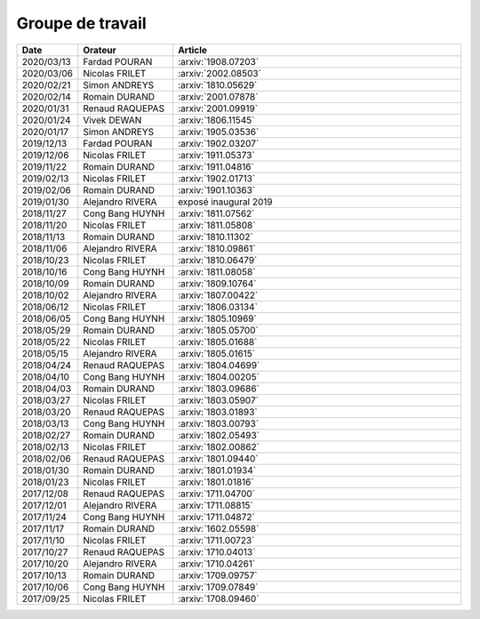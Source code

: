 Groupe de travail
=================

.. list-table::
    :widths: 10 22 68
    :header-rows: 1

    * - Date
      - Orateur
      - Article
    * - 2020/03/13 
      - Fardad POURAN    
      - :arxiv:`1908.07203`
    * - 2020/03/06 
      - Nicolas FRILET   
      - :arxiv:`2002.08503`
    * - 2020/02/21 
      - Simon ANDREYS    
      - :arxiv:`1810.05629`
    * - 2020/02/14 
      - Romain DURAND    
      - :arxiv:`2001.07878`
    * - 2020/01/31 
      - Renaud RAQUEPAS  
      - :arxiv:`2001.09919`
    * - 2020/01/24 
      - Vivek DEWAN      
      - :arxiv:`1806.11545`
    * - 2020/01/17 
      - Simon ANDREYS    
      - :arxiv:`1905.03536`
    * - 2019/12/13 
      - Fardad POURAN    
      - :arxiv:`1902.03207`
    * - 2019/12/06 
      - Nicolas FRILET   
      - :arxiv:`1911.05373`
    * - 2019/11/22 
      - Romain DURAND    
      - :arxiv:`1911.04816`
    * - 2019/02/13 
      - Nicolas FRILET   
      - :arxiv:`1902.01713`
    * - 2019/02/06 
      - Romain DURAND    
      - :arxiv:`1901.10363`
    * - 2019/01/30
      - Alejandro RIVERA
      - exposé inaugural 2019
    * - 2018/11/27 
      - Cong Bang HUYNH  
      - :arxiv:`1811.07562`
    * - 2018/11/20 
      - Nicolas FRILET   
      - :arxiv:`1811.05808`
    * - 2018/11/13 
      - Romain DURAND    
      - :arxiv:`1810.11302`
    * - 2018/11/06 
      - Alejandro RIVERA 
      - :arxiv:`1810.09861`
    * - 2018/10/23 
      - Nicolas FRILET   
      - :arxiv:`1810.06479`
    * - 2018/10/16 
      - Cong Bang HUYNH  
      - :arxiv:`1811.08058`
    * - 2018/10/09 
      - Romain DURAND    
      - :arxiv:`1809.10764`
    * - 2018/10/02 
      - Alejandro RIVERA 
      - :arxiv:`1807.00422`
    * - 2018/06/12 
      - Nicolas FRILET   
      - :arxiv:`1806.03134`
    * - 2018/06/05 
      - Cong Bang HUYNH  
      - :arxiv:`1805.10969`
    * - 2018/05/29 
      - Romain DURAND    
      - :arxiv:`1805.05700`
    * - 2018/05/22 
      - Nicolas FRILET   
      - :arxiv:`1805.01688`
    * - 2018/05/15 
      - Alejandro RIVERA 
      - :arxiv:`1805.01615`
    * - 2018/04/24 
      - Renaud RAQUEPAS  
      - :arxiv:`1804.04699`
    * - 2018/04/10 
      - Cong Bang HUYNH  
      - :arxiv:`1804.00205`
    * - 2018/04/03 
      - Romain DURAND    
      - :arxiv:`1803.09686`
    * - 2018/03/27 
      - Nicolas FRILET   
      - :arxiv:`1803.05907`
    * - 2018/03/20 
      - Renaud RAQUEPAS  
      - :arxiv:`1803.01893`
    * - 2018/03/13 
      - Cong Bang HUYNH  
      - :arxiv:`1803.00793`
    * - 2018/02/27 
      - Romain DURAND    
      - :arxiv:`1802.05493`
    * - 2018/02/13 
      - Nicolas FRILET   
      - :arxiv:`1802.00862`
    * - 2018/02/06 
      - Renaud RAQUEPAS  
      - :arxiv:`1801.09440`
    * - 2018/01/30 
      - Romain DURAND    
      - :arxiv:`1801.01934`
    * - 2018/01/23 
      - Nicolas FRILET   
      - :arxiv:`1801.01816`
    * - 2017/12/08 
      - Renaud RAQUEPAS  
      - :arxiv:`1711.04700`
    * - 2017/12/01 
      - Alejandro RIVERA 
      - :arxiv:`1711.08815`
    * - 2017/11/24 
      - Cong Bang HUYNH  
      - :arxiv:`1711.04872`
    * - 2017/11/17 
      - Romain DURAND    
      - :arxiv:`1602.05598`
    * - 2017/11/10 
      - Nicolas FRILET   
      - :arxiv:`1711.00723`
    * - 2017/10/27 
      - Renaud RAQUEPAS  
      - :arxiv:`1710.04013`
    * - 2017/10/20 
      - Alejandro RIVERA 
      - :arxiv:`1710.04261`
    * - 2017/10/13 
      - Romain DURAND    
      - :arxiv:`1709.09757`
    * - 2017/10/06 
      - Cong Bang HUYNH  
      - :arxiv:`1709.07849`
    * - 2017/09/25 
      - Nicolas FRILET   
      - :arxiv:`1708.09460`
